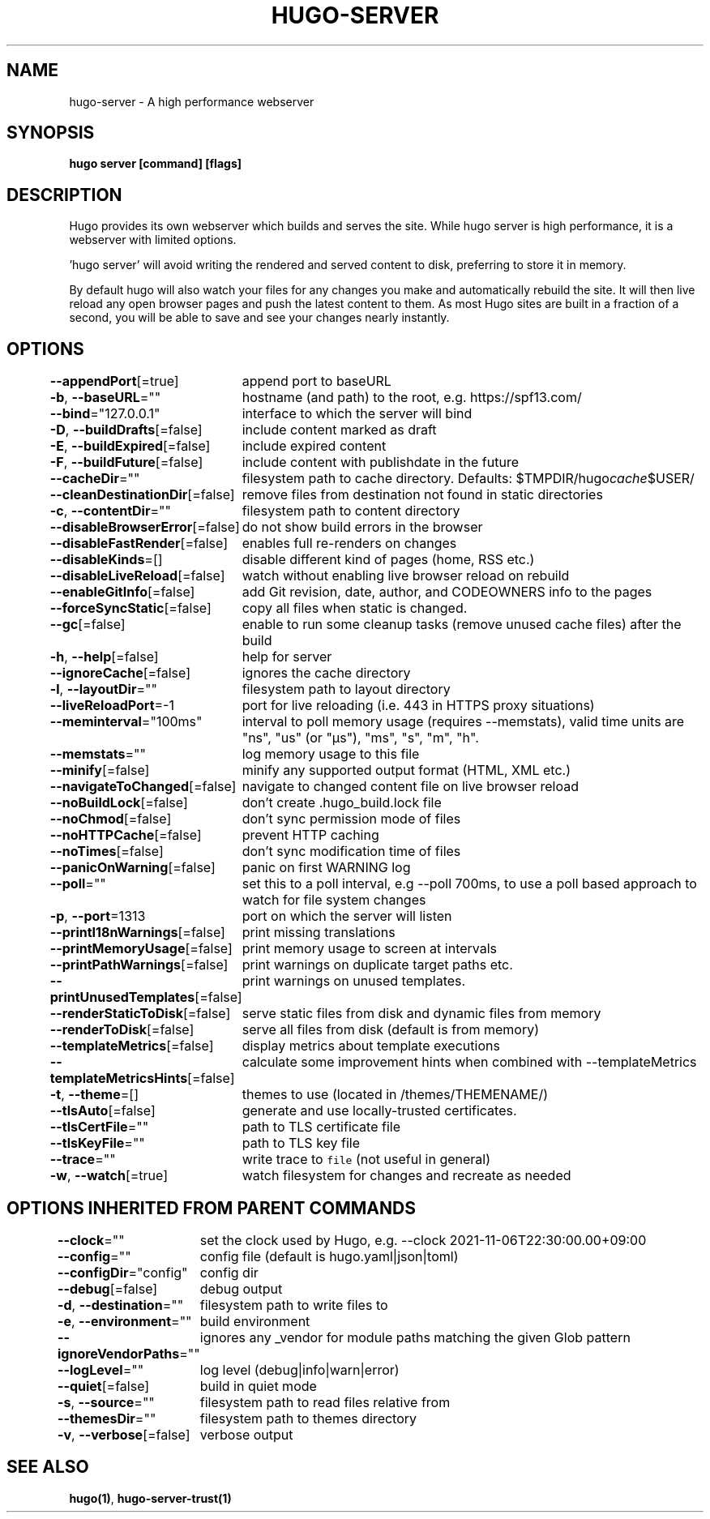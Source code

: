 .nh
.TH "HUGO-SERVER" "1" "Jul 2023" "Hugo 0.115.4" "Hugo Manual"

.SH NAME
.PP
hugo-server - A high performance webserver


.SH SYNOPSIS
.PP
\fBhugo server [command] [flags]\fP


.SH DESCRIPTION
.PP
Hugo provides its own webserver which builds and serves the site.
While hugo server is high performance, it is a webserver with limited options.

.PP
\&'hugo server' will avoid writing the rendered and served content to disk,
preferring to store it in memory.

.PP
By default hugo will also watch your files for any changes you make and
automatically rebuild the site. It will then live reload any open browser pages
and push the latest content to them. As most Hugo sites are built in a fraction
of a second, you will be able to save and see your changes nearly instantly.


.SH OPTIONS
.PP
\fB--appendPort\fP[=true]
	append port to baseURL

.PP
\fB-b\fP, \fB--baseURL\fP=""
	hostname (and path) to the root, e.g. https://spf13.com/

.PP
\fB--bind\fP="127.0.0.1"
	interface to which the server will bind

.PP
\fB-D\fP, \fB--buildDrafts\fP[=false]
	include content marked as draft

.PP
\fB-E\fP, \fB--buildExpired\fP[=false]
	include expired content

.PP
\fB-F\fP, \fB--buildFuture\fP[=false]
	include content with publishdate in the future

.PP
\fB--cacheDir\fP=""
	filesystem path to cache directory. Defaults: $TMPDIR/hugo\fIcache\fP$USER/

.PP
\fB--cleanDestinationDir\fP[=false]
	remove files from destination not found in static directories

.PP
\fB-c\fP, \fB--contentDir\fP=""
	filesystem path to content directory

.PP
\fB--disableBrowserError\fP[=false]
	do not show build errors in the browser

.PP
\fB--disableFastRender\fP[=false]
	enables full re-renders on changes

.PP
\fB--disableKinds\fP=[]
	disable different kind of pages (home, RSS etc.)

.PP
\fB--disableLiveReload\fP[=false]
	watch without enabling live browser reload on rebuild

.PP
\fB--enableGitInfo\fP[=false]
	add Git revision, date, author, and CODEOWNERS info to the pages

.PP
\fB--forceSyncStatic\fP[=false]
	copy all files when static is changed.

.PP
\fB--gc\fP[=false]
	enable to run some cleanup tasks (remove unused cache files) after the build

.PP
\fB-h\fP, \fB--help\fP[=false]
	help for server

.PP
\fB--ignoreCache\fP[=false]
	ignores the cache directory

.PP
\fB-l\fP, \fB--layoutDir\fP=""
	filesystem path to layout directory

.PP
\fB--liveReloadPort\fP=-1
	port for live reloading (i.e. 443 in HTTPS proxy situations)

.PP
\fB--meminterval\fP="100ms"
	interval to poll memory usage (requires --memstats), valid time units are "ns", "us" (or "µs"), "ms", "s", "m", "h".

.PP
\fB--memstats\fP=""
	log memory usage to this file

.PP
\fB--minify\fP[=false]
	minify any supported output format (HTML, XML etc.)

.PP
\fB--navigateToChanged\fP[=false]
	navigate to changed content file on live browser reload

.PP
\fB--noBuildLock\fP[=false]
	don't create .hugo_build.lock file

.PP
\fB--noChmod\fP[=false]
	don't sync permission mode of files

.PP
\fB--noHTTPCache\fP[=false]
	prevent HTTP caching

.PP
\fB--noTimes\fP[=false]
	don't sync modification time of files

.PP
\fB--panicOnWarning\fP[=false]
	panic on first WARNING log

.PP
\fB--poll\fP=""
	set this to a poll interval, e.g --poll 700ms, to use a poll based approach to watch for file system changes

.PP
\fB-p\fP, \fB--port\fP=1313
	port on which the server will listen

.PP
\fB--printI18nWarnings\fP[=false]
	print missing translations

.PP
\fB--printMemoryUsage\fP[=false]
	print memory usage to screen at intervals

.PP
\fB--printPathWarnings\fP[=false]
	print warnings on duplicate target paths etc.

.PP
\fB--printUnusedTemplates\fP[=false]
	print warnings on unused templates.

.PP
\fB--renderStaticToDisk\fP[=false]
	serve static files from disk and dynamic files from memory

.PP
\fB--renderToDisk\fP[=false]
	serve all files from disk (default is from memory)

.PP
\fB--templateMetrics\fP[=false]
	display metrics about template executions

.PP
\fB--templateMetricsHints\fP[=false]
	calculate some improvement hints when combined with --templateMetrics

.PP
\fB-t\fP, \fB--theme\fP=[]
	themes to use (located in /themes/THEMENAME/)

.PP
\fB--tlsAuto\fP[=false]
	generate and use locally-trusted certificates.

.PP
\fB--tlsCertFile\fP=""
	path to TLS certificate file

.PP
\fB--tlsKeyFile\fP=""
	path to TLS key file

.PP
\fB--trace\fP=""
	write trace to \fB\fCfile\fR (not useful in general)

.PP
\fB-w\fP, \fB--watch\fP[=true]
	watch filesystem for changes and recreate as needed


.SH OPTIONS INHERITED FROM PARENT COMMANDS
.PP
\fB--clock\fP=""
	set the clock used by Hugo, e.g. --clock 2021-11-06T22:30:00.00+09:00

.PP
\fB--config\fP=""
	config file (default is hugo.yaml|json|toml)

.PP
\fB--configDir\fP="config"
	config dir

.PP
\fB--debug\fP[=false]
	debug output

.PP
\fB-d\fP, \fB--destination\fP=""
	filesystem path to write files to

.PP
\fB-e\fP, \fB--environment\fP=""
	build environment

.PP
\fB--ignoreVendorPaths\fP=""
	ignores any _vendor for module paths matching the given Glob pattern

.PP
\fB--logLevel\fP=""
	log level (debug|info|warn|error)

.PP
\fB--quiet\fP[=false]
	build in quiet mode

.PP
\fB-s\fP, \fB--source\fP=""
	filesystem path to read files relative from

.PP
\fB--themesDir\fP=""
	filesystem path to themes directory

.PP
\fB-v\fP, \fB--verbose\fP[=false]
	verbose output


.SH SEE ALSO
.PP
\fBhugo(1)\fP, \fBhugo-server-trust(1)\fP
